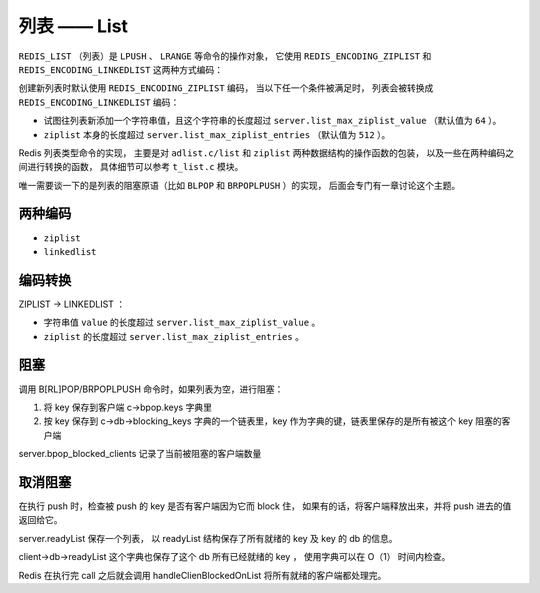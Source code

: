 列表 —— List
=================

``REDIS_LIST`` （列表）是 ``LPUSH`` 、 ``LRANGE`` 等命令的操作对象，
它使用 ``REDIS_ENCODING_ZIPLIST`` 和 ``REDIS_ENCODING_LINKEDLIST`` 这两种方式编码：

.. image:: image/redis_list.png

创建新列表时默认使用 ``REDIS_ENCODING_ZIPLIST`` 编码，
当以下任一个条件被满足时，
列表会被转换成 ``REDIS_ENCODING_LINKEDLIST`` 编码：

- 试图往列表新添加一个字符串值，且这个字符串的长度超过 ``server.list_max_ziplist_value`` （默认值为 ``64`` ）。

- ``ziplist`` 本身的长度超过 ``server.list_max_ziplist_entries`` （默认值为 ``512`` ）。

Redis 列表类型命令的实现，
主要是对 ``adlist.c/list`` 和 ``ziplist`` 两种数据结构的操作函数的包装，
以及一些在两种编码之间进行转换的函数，
具体细节可以参考 ``t_list.c`` 模块。

唯一需要谈一下的是列表的阻塞原语（比如 ``BLPOP`` 和 ``BRPOPLPUSH`` ）的实现，
后面会专门有一章讨论这个主题。

.. todo: 添加链接



两种编码
--------------

- ``ziplist`` 

- ``linkedlist``


编码转换
--------------

ZIPLIST -> LINKEDLIST ：

- 字符串值 ``value`` 的长度超过 ``server.list_max_ziplist_value`` 。

- ``ziplist`` 的长度超过 ``server.list_max_ziplist_entries`` 。


阻塞
-------

调用 B[RL]POP/BRPOPLPUSH 命令时，如果列表为空，进行阻塞：

1. 将 key 保存到客户端 c->bpop.keys 字典里

2. 按 key 保存到 c->db->blocking_keys 字典的一个链表里，key 作为字典的键，链表里保存的是所有被这个 key 阻塞的客户端

server.bpop_blocked_clients 记录了当前被阻塞的客户端数量


取消阻塞
----------

在执行 push 时，检查被 push 的 key 是否有客户端因为它而 block 住，
如果有的话，将客户端释放出来，并将 push 进去的值返回给它。

server.readyList 保存一个列表，
以 readyList 结构保存了所有就绪的 key 及 key 的 db 的信息。

client->db->readyList 这个字典也保存了这个 db 所有已经就绪的 key ，
使用字典可以在 O（1） 时间内检查。

Redis 在执行完  call 之后就会调用 handleClienBlockedOnList 
将所有就绪的客户端都处理完。

